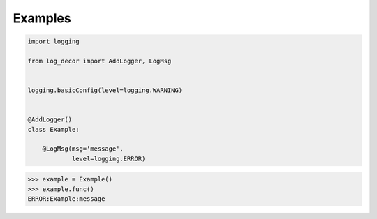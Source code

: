 Examples
========

.. code-block:: python

   import logging

   from log_decor import AddLogger, LogMsg


   logging.basicConfig(level=logging.WARNING)


   @AddLogger()
   class Example:

       @LogMsg(msg='message',
               level=logging.ERROR)


>>> example = Example()
>>> example.func()
ERROR:Example:message
